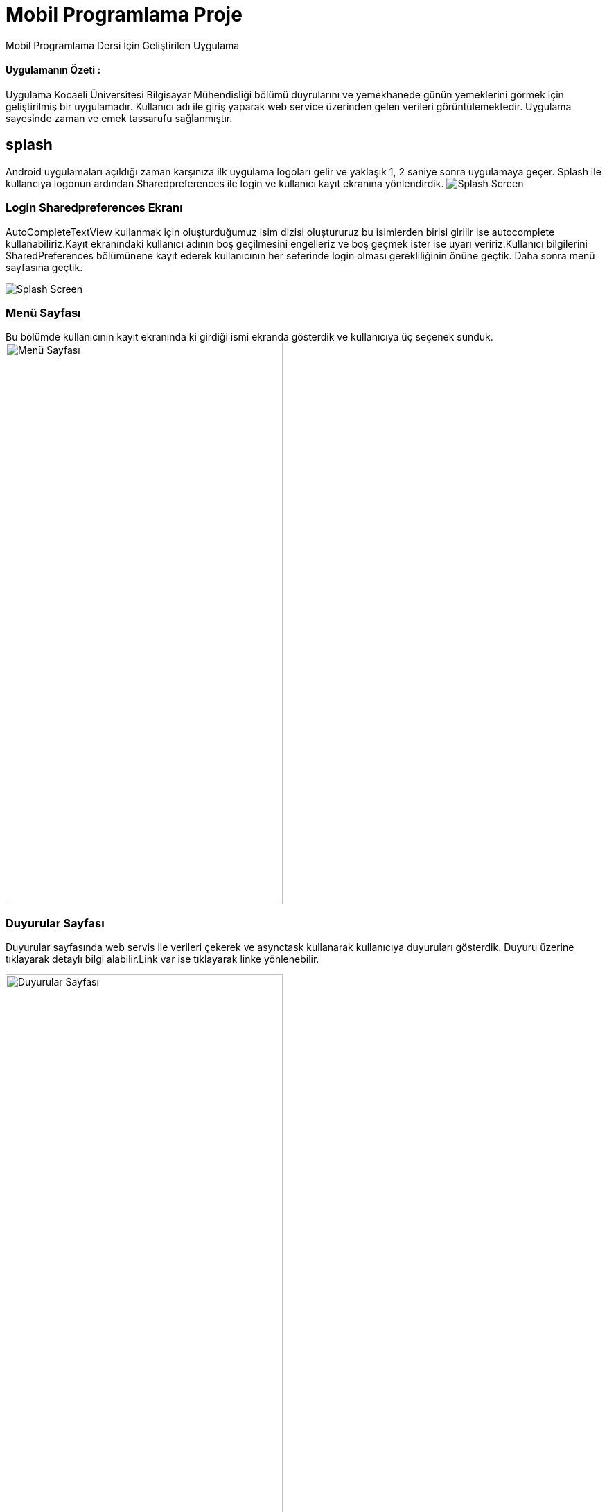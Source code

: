 # Mobil Programlama Proje

Mobil Programlama Dersi İçin Geliştirilen Uygulama

==== Uygulamanın Özeti :

Uygulama Kocaeli Üniversitesi Bilgisayar Mühendisliği bölümü duyrularını ve 
yemekhanede günün yemeklerini görmek için geliştirilmiş bir uygulamadır.
Kullanıcı adı ile giriş yaparak web service üzerinden gelen verileri görüntülemektedir.
Uygulama sayesinde zaman ve emek tassarufu sağlanmıştır.

== splash
Android uygulamaları açıldığı zaman karşınıza ilk uygulama logoları gelir
ve yaklaşık 1, 2 saniye sonra uygulamaya geçer. Splash ile kullancıya logonun ardından 
Sharedpreferences ile login ve kullanıcı kayıt ekranına yönlendirdik.
image:http://i.hizliresim.com/adzDPg.png[Splash Screen]

=== Login Sharedpreferences Ekranı
AutoCompleteTextView kullanmak için oluşturduğumuz isim dizisi oluştururuz bu isimlerden birisi 
girilir ise autocomplete kullanabiliriz.Kayıt ekranındaki kullanıcı adının boş geçilmesini engelleriz 
ve boş geçmek ister ise uyarı veririz.Kullanıcı bilgilerini SharedPreferences bölümünene kayıt 
ederek kullanıcının her seferinde login olması gerekliliğinin önüne geçtik.
Daha sonra menü sayfasına geçtik.

image:http://i.hizliresim.com/2nJklL.png[Splash Screen]

=== Menü Sayfası

Bu bölümde kullanıcının kayıt ekranında ki girdiği ismi ekranda gösterdik ve kullanıcıya üç seçenek sunduk.
image:http://i.hizliresim.com/Wg7EgE.png[Menü Sayfası,400,810]

=== Duyurular Sayfası

Duyurular sayfasında web servis ile verileri çekerek ve asynctask kullanarak kullanıcıya duyuruları gösterdik.
Duyuru üzerine tıklayarak detaylı bilgi alabilir.Link var ise tıklayarak linke yönlenebilir.

image:http://i.hizliresim.com/Wg7E7L.png[Duyurular Sayfası,400,810]

=== Yemekhane Sayfası

Bu bölümde yemekhanede o gün çıkan yemekleri listeledik.

image:http://i.hizliresim.com/3vEPz4.png[Yemekhane Sayfası,400,810]

=== Hakkımızda

Hakkımızda sayfasında uygulama geliştiricileri listeledik.

=== Firebase notification Özelliği

İstendiginde Google firebase konsoldan kullanıcılara notification gönderimi yapılması sağlanmıştır.

image:http://i.hizliresim.com/BvL6Rv.png[FiraBase Console Sayfası,800,400]

image:http://i.hizliresim.com/ErP6VA.png[FiraBase Console Sayfası,400,810]

